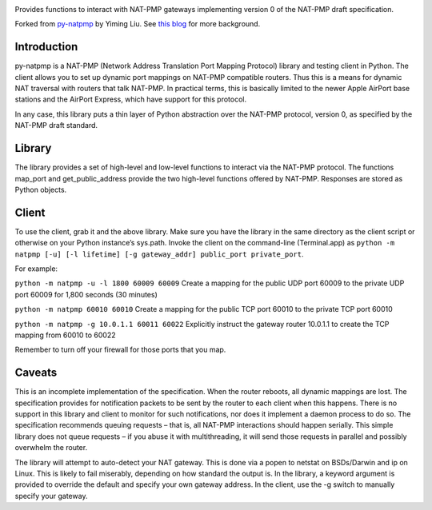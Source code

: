 .. image:: https://img.shields.io/pypi/v/NAT-PMP.svg
   :target: https://pypi.org/project/NAT-PMP

.. image:: https://img.shields.io/pypi/pyversions/NAT-PMP.svg

.. image:: https://github.com/jaraco/NAT-PMP/workflows/tests/badge.svg
   :target: https://github.com/jaraco/NAT-PMP/actions?query=workflow%3A%22tests%22
   :alt: tests

.. image:: https://img.shields.io/badge/code%20style-black-000000.svg
   :target: https://github.com/psf/black
   :alt: Code style: Black

.. .. image:: https://readthedocs.org/projects/PROJECT_RTD/badge/?version=latest
..    :target: https://PROJECT_RTD.readthedocs.io/en/latest/?badge=latest

.. image:: https://img.shields.io/badge/skeleton-2023-informational
   :target: https://blog.jaraco.com/skeleton

Provides functions to interact with NAT-PMP gateways implementing version 0
of the NAT-PMP draft specification.

Forked from `py-natpmp <https://github.com/yimingliu/py-natpmp>`_ by
Yiming Liu. See `this blog <http://blog.yimingliu.com/2008/01/07/nat-pmp-client-library-for-python>`_
for more background.

Introduction
============

py-natpmp is a NAT-PMP (Network Address Translation Port Mapping Protocol) library and testing client in Python. The client allows you to set up dynamic port mappings on NAT-PMP compatible routers. Thus this is a means for dynamic NAT traversal with routers that talk NAT-PMP. In practical terms, this is basically limited to the newer Apple AirPort base stations and the AirPort Express, which have support for this protocol.

In any case, this library puts a thin layer of Python abstraction over the NAT-PMP protocol, version 0, as specified by the NAT-PMP draft standard.

Library
=======

The library provides a set of high-level and low-level functions to interact via the NAT-PMP protocol. The functions map_port and get_public_address provide the two high-level functions offered by NAT-PMP. Responses are stored as Python objects.

Client
======

To use the client, grab it and the above library. Make sure you have the library in the same directory as the client script or otherwise on your Python instance’s sys.path. Invoke the client on the command-line (Terminal.app) as ``python -m natpmp [-u] [-l lifetime] [-g gateway_addr] public_port private_port``.

For example:

``python -m natpmp -u -l 1800 60009 60009``
Create a mapping for the public UDP port 60009 to the private UDP port 60009 for 1,800 seconds (30 minutes)

``python -m natpmp 60010 60010``
Create a mapping for the public TCP port 60010 to the private TCP port 60010

``python -m natpmp -g 10.0.1.1 60011 60022``
Explicitly instruct the gateway router 10.0.1.1 to create the TCP mapping from 60010 to 60022

Remember to turn off your firewall for those ports that you map.

Caveats
=======

This is an incomplete implementation of the specification.  When the router reboots, all dynamic mappings are lost.  The specification provides for notification packets to be sent by the router to each client when this happens.  There is no support in this library and client to monitor for such notifications, nor does it implement a daemon process to do so.  The specification recommends queuing requests – that is, all NAT-PMP interactions should happen serially.  This simple library does not queue requests – if you abuse it with multithreading, it will send those requests in parallel and possibly overwhelm the router.

The library will attempt to auto-detect your NAT gateway. This is done via a popen to netstat on BSDs/Darwin and ip on Linux. This is likely to fail miserably, depending on how standard the output is. In the library, a keyword argument is provided to override the default and specify your own gateway address. In the client, use the -g switch to manually specify your gateway.

